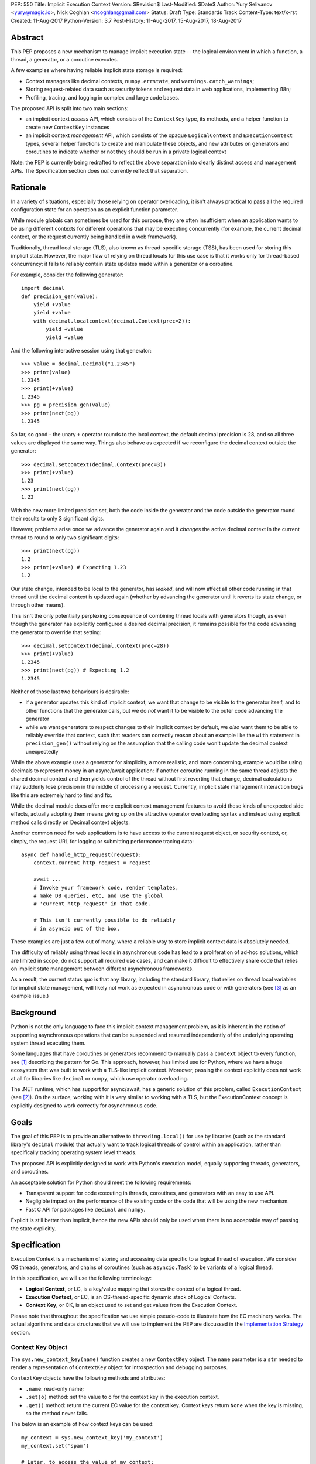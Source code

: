 PEP: 550
Title: Implicit Execution Context
Version: $Revision$
Last-Modified: $Date$
Author: Yury Selivanov <yury@magic.io>, Nick Coghlan <ncoghlan@gmail.com>
Status: Draft
Type: Standards Track
Content-Type: text/x-rst
Created: 11-Aug-2017
Python-Version: 3.7
Post-History: 11-Aug-2017, 15-Aug-2017, 18-Aug-2017


Abstract
========

This PEP proposes a new mechanism to manage implicit execution state -- the
logical environment in which a function, a thread, a generator,
or a coroutine executes.

A few examples where having reliable implicit state storage is required:

* Context managers like decimal contexts, ``numpy.errstate``,
  and ``warnings.catch_warnings``;

* Storing request-related data such as security tokens and request
  data in web applications, implementing i18n;

* Profiling, tracing, and logging in complex and large code bases.

The proposed API is split into two main sections:

* an implicit context *access* API, which consists of the ``ContextKey`` type,
  its methods, and a helper function to create new ``ContextKey`` instances
* an implicit context *management* API, which consists of the opaque
  ``LogicalContext`` and ``ExecutionContext`` types, several helper functions
  to create and manipulate these objects, and new attributes on generators and
  coroutines to indicate whether or not they should be run in a private logical
  context

Note: the PEP is currently being redrafted to reflect the above separation into
clearly distinct access and management APIs. The Specification section does
*not* currently reflect that separation.


Rationale
=========

In a variety of situations, especially those relying on operator overloading,
it isn't always practical to pass all the required configuration state for an
operation as an explicit function parameter.

While module globals can sometimes be used for this purpose, they are often
insufficient when an application wants to be using different contexts for
different operations that may be executing concurrently (for example, the
current decimal context, or the request currently being handled in a web
framework).

Traditionally, thread local storage (TLS), also known as thread-specific
storage (TSS), has been used for storing this implicit state.  However, the
major flaw of relying on thread locals for this use case is that it works only
for thread-based concurrency: it fails to reliably contain state updates made
within a generator or a coroutine.

For example, consider the following generator::

    import decimal
    def precision_gen(value):
        yield +value
        yield +value
        with decimal.localcontext(decimal.Context(prec=2)):
            yield +value
            yield +value

And the following interactive session using that generator::

    >>> value = decimal.Decimal("1.2345")
    >>> print(value)
    1.2345
    >>> print(+value)
    1.2345
    >>> pg = precision_gen(value)
    >>> print(next(pg))
    1.2345

So far, so good - the unary ``+`` operator rounds to the local context, the
default decimal precision is 28, and so all three values are displayed the
same way. Things also behave as expected if we reconfigure the decimal context
outside the generator::

    >>> decimal.setcontext(decimal.Context(prec=3))
    >>> print(+value)
    1.23
    >>> print(next(pg))
    1.23

With the new more limited precision set, both the code inside the generator
and the code outside the generator round their results to only 3 significant
digits.

However, problems arise once we advance the generator again and it
*changes* the active decimal context in the current thread to round to only
two significant digits::

    >>> print(next(pg))
    1.2
    >>> print(+value) # Expecting 1.23
    1.2

Our state change, intended to be local to the generator, has *leaked*, and will
now affect all other code running in that thread until the decimal context is
updated again (whether by advancing the generator until it reverts its state
change, or through other means).

This isn't the only potentially perplexing consequence of combining thread
locals with generators though, as even though the generator has explicitly
configured a desired decimal precision, it remains possible for the code
advancing the generator to override that setting::

    >>> decimal.setcontext(decimal.Context(prec=28))
    >>> print(+value)
    1.2345
    >>> print(next(pg)) # Expecting 1.2
    1.2345

Neither of those last two behaviours is desirable:

* if a generator updates this kind of implicit context, we want that change to
  be visible to the generator itself, and to other functions that the generator
  calls, but we do *not* want it to be visible to the outer code advancing the
  generator
* while we want generators to respect changes to their implicit context by
  default, we *also* want them to be able to reliably override that context,
  such that readers can correctly reason about an example like the ``with``
  statement in ``precision_gen()`` without relying on the assumption that the
  calling code won't update the decimal context unexpectedly

While the above example uses a generator for simplicity, a more realistic,
and more concerning, example would be using decimals to represent money
in an async/await application: if another coroutine running in the same thread
adjusts the shared decimal context and then yields control of the thread
without first reverting that change, decimal calculations may suddenly lose
precision in the middle of processing a request.  Currently, implicit state
management interaction bugs like this are extremely hard to find and fix.

While the decimal module does offer more explicit context management features to
avoid these kinds of unexpected side effects, actually adopting them means
giving up on the attractive operator overloading syntax and instead using
explicit method calls directly on Decimal context objects.

Another common need for web applications is to have access to the
current request object, or security context, or, simply, the request
URL for logging or submitting performance tracing data::

    async def handle_http_request(request):
        context.current_http_request = request

        await ...
        # Invoke your framework code, render templates,
        # make DB queries, etc, and use the global
        # 'current_http_request' in that code.

        # This isn't currently possible to do reliably
        # in asyncio out of the box.

These examples are just a few out of many, where a reliable way to
store implicit context data is absolutely needed.

The difficulty of reliably using thread locals in asynchronous code has lead to
a proliferation of ad-hoc solutions, which are limited in scope, do not support
all required use cases, and can make it difficult to effectively share code
that relies on implicit state management between different asynchronous
frameworks.

As a result, the current status quo is that any library, including the
standard library, that relies on thread local variables for implicit state
management, will likely not work as expected in asynchronous code or with
generators (see [3]_ as an example issue.)


Background
==========

Python is not the only language to face this implicit context management
problem, as it is inherent in the notion of supporting asynchronous operations
that can be suspended and resumed independently of the underlying operating
system thread executing them.

Some languages that have coroutines or generators recommend to
manually pass a ``context`` object to every function, see [1]_
describing the pattern for Go.  This approach, however, has limited
use for Python, where we have a huge ecosystem that was built to work
with a TLS-like implicit context.  Moreover, passing the context explicitly
does not work at all for libraries like ``decimal`` or ``numpy``,
which use operator overloading.

The .NET runtime, which has support for async/await, has a generic
solution of this problem, called ``ExecutionContext`` (see [2]_).
On the surface, working with it is very similar to working with a TLS,
but the ExecutionContext concept is explicitly designed to work correctly
for asynchronous code.


Goals
=====

The goal of this PEP is to provide an alternative to ``threading.local()``
for use by libraries (such as the standard library's ``decimal`` module)
that actually want to track logical threads of control within an application,
rather than specifically tracking operating system level threads.

The proposed API is explicitly designed to work with Python's execution model,
equally supporting threads, generators, and coroutines.

An acceptable solution for Python should meet the following
requirements:

* Transparent support for code executing in threads, coroutines,
  and generators with an easy to use API.

* Negligible impact on the performance of the existing code or the
  code that will be using the new mechanism.

* Fast C API for packages like ``decimal`` and ``numpy``.

Explicit is still better than implicit, hence the new APIs should only
be used when there is no acceptable way of passing the state
explicitly.


Specification
=============

Execution Context is a mechanism of storing and accessing data specific
to a logical thread of execution.  We consider OS threads,
generators, and chains of coroutines (such as ``asyncio.Task``)
to be variants of a logical thread.

In this specification, we will use the following terminology:

* **Logical Context**, or LC, is a key/value mapping that stores the
  context of a logical thread.

* **Execution Context**, or EC, is an OS-thread-specific dynamic
  stack of Logical Contexts.

* **Context Key**, or CK, is an object used to set and get values
  from the Execution Context.

Please note that throughout the specification we use simple
pseudo-code to illustrate how the EC machinery works.  The actual
algorithms and data structures that we will use to implement the PEP
are discussed in the `Implementation Strategy`_ section.


Context Key Object
------------------

The ``sys.new_context_key(name)`` function creates a new ``ContextKey``
object.  The ``name`` parameter is a ``str`` needed to render a
representation of ``ContextKey`` object for introspection and
debugging purposes.

``ContextKey`` objects have the following methods and attributes:

* ``.name``: read-only name;

* ``.set(o)`` method: set the value to ``o`` for the context key
  in the execution context.

* ``.get()`` method: return the current EC value for the context key.
  Context keys return ``None`` when the key is missing, so the method
  never fails.

The below is an example of how context keys can be used::

    my_context = sys.new_context_key('my_context')
    my_context.set('spam')

    # Later, to access the value of my_context:
    print(my_context.get())


Thread State and Multi-threaded code
------------------------------------

Execution Context is implemented on top of Thread-local Storage.
For every thread there is a separate stack of Logical Contexts --
mappings of ``ContextKey`` objects to their values in the LC.
New threads always start with an empty EC.

For CPython::

    PyThreadState:
        execution_context: ExecutionContext([
            LogicalContext({ci1: val1, ci2: val2, ...}),
            ...
        ])

The ``ContextKey.get()`` and ``.set()`` methods are defined as
follows (in pseudo-code)::

    class ContextKey:

        def get(self):
            tstate = PyThreadState_Get()

            for logical_context in reversed(tstate.execution_context):
                if self in logical_context:
                    return logical_context[self]

            return None

        def set(self, value):
            tstate = PyThreadState_Get()

            if not tstate.execution_context:
                tstate.execution_context = [LogicalContext()]

            tstate.execution_context[-1][self] = value

With the semantics defined so far, the Execution Context can already
be used as an alternative to ``threading.local()``::

    def print_foo():
        print(ci.get() or 'nothing')

    ci = sys.new_context_key('ci')
    ci.set('foo')

    # Will print "foo":
    print_foo()

    # Will print "nothing":
    threading.Thread(target=print_foo).start()


Manual Context Management
-------------------------

Execution Context is generally managed by the Python interpreter,
but sometimes it is desirable for the user to take the control
over it.  A few examples when this is needed:

* running a computation in ``concurrent.futures.ThreadPoolExecutor``
  with the current EC;

* reimplementing generators with iterators (more on that later);

* managing contexts in asynchronous frameworks (implement proper
  EC support in ``asyncio.Task`` and ``asyncio.loop.call_soon``.)

For these purposes we add a set of new APIs (they will be used in
later sections of this specification):

* ``sys.new_logical_context()``: create an empty ``LogicalContext``
  object.

* ``sys.new_execution_context()``: create an empty
  ``ExecutionContext`` object.

* Both ``LogicalContext`` and ``ExecutionContext`` objects are opaque
  to Python code, and there are no APIs to modify them.

* ``sys.get_execution_context()`` function.  The function returns a
  copy of the current EC: an ``ExecutionContext`` instance.

  The runtime complexity of the actual implementation of this function
  can be O(1), but for the purposes of this section it is equivalent
  to::

    def get_execution_context():
        tstate = PyThreadState_Get()
        return copy(tstate.execution_context)

* ``sys.run_with_execution_context(ec: ExecutionContext, func, *args,
  **kwargs)`` runs ``func(*args, **kwargs)`` in the provided execution
  context::

    def run_with_execution_context(ec, func, *args, **kwargs):
        tstate = PyThreadState_Get()

        old_ec = tstate.execution_context

        tstate.execution_context = ExecutionContext(
            ec.logical_contexts + [LogicalContext()]
        )

        try:
            return func(*args, **kwargs)
        finally:
            tstate.execution_context = old_ec

  Any changes to Logical Context by ``func`` will be ignored.
  This allows to reuse one ``ExecutionContext`` object for multiple
  invocations of different functions, without them being able to
  affect each other's environment::

      ci = sys.new_context_key('ci')
      ci.set('spam')

      def func():
          print(ci.get())
          ci.set('ham')

      ec = sys.get_execution_context()

      sys.run_with_execution_context(ec, func)
      sys.run_with_execution_context(ec, func)

      # Will print:
      #   spam
      #   spam

* ``sys.run_with_logical_context(lc: LogicalContext, func, *args,
  **kwargs)`` runs ``func(*args, **kwargs)`` in the current execution
  context using the specified logical context.

  Any changes that ``func`` does to the logical context will be
  persisted in ``lc``.  This behaviour is different from the
  ``run_with_execution_context()`` function, which always creates
  a new throw-away logical context.

  In pseudo-code::

    def run_with_logical_context(lc, func, *args, **kwargs):
        tstate = PyThreadState_Get()

        old_ec = tstate.execution_context

        tstate.execution_context = ExecutionContext(
            old_ec.logical_contexts + [lc]
        )

        try:
            return func(*args, **kwargs)
        finally:
            tstate.execution_context = old_ec

  Using the previous example::

      ci = sys.new_context_key('ci')
      ci.set('spam')

      def func():
          print(ci.get())
          ci.set('ham')

      ec = sys.get_execution_context()
      lc = sys.new_logical_context()

      sys.run_with_logical_context(lc, func)
      sys.run_with_logical_context(lc, func)

      # Will print:
      #   spam
      #   ham

As an example, let's make a subclass of
``concurrent.futures.ThreadPoolExecutor`` that preserves the execution
context for scheduled functions::

    class Executor(concurrent.futures.ThreadPoolExecutor):

        def submit(self, fn, *args, **kwargs):
            context = sys.get_execution_context()

            fn = functools.partial(
                sys.run_with_execution_context, context,
                fn, *args, **kwargs)

            return super().submit(fn)


Generators
----------

Generators in Python are producers of data, and ``yield`` expressions
are used to suspend/resume their execution.  When generators suspend
execution, their local state will "leak" to the outside code if they
store it in a TLS or in a global variable::

    local = threading.local()

    def gen():
        old_x = local.x
        local.x = 'spam'
        try:
            yield
            ...
            yield
        finally:
            local.x = old_x

The above code will not work as many Python users expect it to work.
A simple ``next(gen())`` will set ``local.x`` to "spam" and it will
never be reset back to its original value.

One of the goals of this proposal is to provide a mechanism to isolate
local state in generators.


Generator Object Modifications
^^^^^^^^^^^^^^^^^^^^^^^^^^^^^^

To achieve this, we make a small set of modifications to the
generator object:

* New ``__logical_context__`` attribute.  This attribute is readable
  and writable for Python code.

* When a generator object is instantiated its ``__logical_context__``
  is initialized with an empty ``LogicalContext``.

* Generator's ``.send()`` and ``.throw()`` methods are modified as
  follows (in pseudo-C)::

    if gen.__logical_context__ is not NULL:
        tstate = PyThreadState_Get()

        tstate.execution_context.push(gen.__logical_context__)

        try:
            # Perform the actual `Generator.send()` or
            # `Generator.throw()` call.
            return gen.send(...)
        finally:
            gen.__logical_context__ = tstate.execution_context.pop()
    else:
        # Perform the actual `Generator.send()` or
        # `Generator.throw()` call.
        return gen.send(...)

  If a generator has a non-NULL ``__logical_context__``, it will
  be pushed to the EC and, therefore, generators will use it
  to accumulate their local state.

  If a generator has no ``__logical_context__``, generators will
  will use whatever LC they are being run in.


EC Semantics for Generators
^^^^^^^^^^^^^^^^^^^^^^^^^^^

Every generator object has its own Logical Context that stores
only its own local modifications of the context.  When a generator
is being iterated, its logical context will be put in the EC stack
of the current thread.  This means that the generator will be able
to access keys from the surrounding context::

    local = sys.new_context_key("local")
    global = sys.new_context_key("global")

    def generator():
        local.set('inside gen:')
        while True:
            print(local.get(), global.get())
            yield

    g = gen()

    local.set('hello')
    global.set('spam')
    next(g)

    local.set('world')
    global.set('ham')
    next(g)

    # Will print:
    #   inside gen: spam
    #   inside gen: ham

Any changes to the EC in nested generators are invisible to the outer
generator::

    local = sys.new_context_key("local")

    def inner_gen():
        local.set('spam')
        yield

    def outer_gen():
        local.set('ham')
        yield from gen()
        print(local.get())

    list(outer_gen())

    # Will print:
    #   ham


Running generators without LC
^^^^^^^^^^^^^^^^^^^^^^^^^^^^^

If ``__logical_context__`` is set to ``None`` for a generator,
it will simply use the outer Logical Context.

The ``@contextlib.contextmanager`` decorator uses this mechanism to
allow its generator to affect the EC::

    item = sys.new_context_key('item')

    @contextmanager
    def context(x):
        old = item.get()
        item.set('x')
        try:
            yield
        finally:
            item.set(old)

    with context('spam'):

        with context('ham'):
            print(1, item.get())

        print(2, item.get())

    # Will print:
    #   1 ham
    #   2 spam


Implementing Generators with Iterators
^^^^^^^^^^^^^^^^^^^^^^^^^^^^^^^^^^^^^^

The Execution Context API allows to fully replicate EC behaviour
imposed on generators with a regular Python iterator class::

    class Gen:

        def __init__(self):
            self.logical_context = sys.new_logical_context()

        def __iter__(self):
            return self

        def __next__(self):
            return sys.run_with_logical_context(
                self.logical_context, self._next_impl)

        def _next_impl(self):
            # Actual __next__ implementation.
            ...


yield from in generator-based coroutines
^^^^^^^^^^^^^^^^^^^^^^^^^^^^^^^^^^^^^^^^

Prior to :pep:`492`, ``yield from`` was used as one of the mechanisms
to implement coroutines in Python.  :pep:`492` is built on top
of ``yield from`` machinery, and it is even possible to make a
generator compatible with async/await code by decorating it with
``@types.coroutine`` (or ``@asyncio.coroutine``).

Generators decorated with these decorators follow the Execution
Context semantics described below in the
`EC Semantics for Coroutines`_ section below.


yield from in generators
^^^^^^^^^^^^^^^^^^^^^^^^

Another ``yield from`` use is to compose generators.  Essentially,
``yield from gen()`` is a better version of
``for v in gen(): yield v`` (read more about many subtle details
in :pep:`380`.)

A crucial difference between ``await coro`` and ``yield value`` is
that the former expression guarantees that the ``coro`` will be
executed fully, while the latter is producing ``value`` and
suspending the generator until it gets iterated again.

Therefore, this proposal does not special case ``yield from``
expression for regular generators::

    item = sys.new_context_key('item')

    def nested():
        assert item.get() == 'outer'
        item.set('inner')
        yield

    def outer():
        item.set('outer')
        yield from nested()
        assert item.get() == 'outer'


EC Semantics for Coroutines
---------------------------

Python :pep:`492` coroutines are used to implement cooperative
multitasking.  For a Python end-user they are similar to threads,
especially when it comes to sharing resources or modifying
the global state.

An event loop is needed to schedule coroutines.  Coroutines that
are explicitly scheduled by the user are usually called Tasks.
When a coroutine is scheduled, it can schedule other coroutines using
an ``await`` expression.  In async/await world, awaiting a coroutine
is equivalent to a regular function call in synchronous code.  Thus,
Tasks are similar to threads.

By drawing a parallel between regular multithreaded code and
async/await, it becomes apparent that any modification of the
execution context within one Task should be visible to all coroutines
scheduled within it.  Any execution context modifications, however,
must not be visible to other Tasks executing within the same OS
thread.

Similar to generators, coroutines have the new ``__logical_context__``
attribute and same implementations of ``.send()`` and ``.throw()``
methods.  The key difference is that coroutines start with
``__logical_context__`` set to ``NULL`` (generators start with
an empty ``LogicalContext``.)

This means that it is expected that the asynchronous library and
its Task abstraction will control how exactly coroutines interact
with Execution Context.


Tasks
^^^^^

In asynchronous frameworks like asyncio, coroutines are run by
an event loop, and need to be explicitly scheduled (in asyncio
coroutines are run by ``asyncio.Task``.)

To enable correct Execution Context propagation into Tasks, the
asynchronous framework needs to assist the interpreter:

* When ``create_task`` is called, it should capture the current
  execution context with ``sys.get_execution_context()`` and save it
  on the Task object.

* The ``__logical_context__`` of the wrapped coroutine should be
  initialized to a new empty logical context.

* When the Task object runs its coroutine object, it should execute
  ``.send()`` and ``.throw()`` methods within the captured
  execution context, using the ``sys.run_with_execution_context()``
  function.

For ``asyncio.Task``::

    class Task:
        def __init__(self, coro):
            ...
            self.exec_context = sys.get_execution_context()
            coro.__logical_context__ = sys.new_logical_context()

        def _step(self, val):
            ...
            sys.run_with_execution_context(
                self.exec_context,
                self.coro.send, val)
            ...

This makes any changes to execution context made by nested coroutine
calls within a Task to be visible throughout the Task::

    ci = sys.new_context_key('ci')

    async def nested():
        ci.set('nested')

    async def main():
        ci.set('main')
        print('before:', ci.get())
        await nested()
        print('after:', ci.get())

    asyncio.get_event_loop().run_until_complete(main())

    # Will print:
    #   before: main
    #   after: nested

New Tasks, started within another Task, will run in the correct
execution context too::

    current_request = sys.new_context_key('current_request')

    async def child():
        print('current request:', repr(current_request.get()))

    async def handle_request(request):
        current_request.set(request)
        event_loop.create_task(child)

    run(top_coro())

    # Will print:
    #   current_request: None

The above snippet will run correctly, and the ``child()``
coroutine will be able to access the current request object
through the ``current_request`` Context Key.

Any of the above examples would work if one the coroutines
was a generator decorated with ``@asyncio.coroutine``.


Event Loop Callbacks
^^^^^^^^^^^^^^^^^^^^

Similarly to Tasks, functions like asyncio's ``loop.call_soon()``
should capture the current execution context with
``sys.get_execution_context()`` and execute callbacks
within it with ``sys.run_with_execution_context()``.

This way the following code will work::

    current_request = sys.new_context_key('current_request')

    def log():
        request = current_request.get()
        print(request)

    async def request_handler(request):
        current_request.set(request)
        get_event_loop.call_soon(log)


Asynchronous Generators
-----------------------

Asynchronous Generators (AG) interact with the Execution Context
similarly to regular generators.

They have an ``__logical_context__`` attribute, which, similarly to
regular generators, can be set to ``None`` to make them use the outer
Logical Context.  This is used by the new
``contextlib.asynccontextmanager`` decorator.


Greenlets
---------

Greenlet is an alternative implementation of cooperative
scheduling for Python.  Although greenlet package is not part of
CPython, popular frameworks like gevent rely on it, and it is
important that greenlet can be modified to support execution
contexts.

In a nutshell, greenlet design is very similar to design of
generators.  The main difference is that for generators, the stack
is managed by the Python interpreter.  Greenlet works outside of the
Python interpreter, and manually saves some ``PyThreadState``
fields and pushes/pops the C-stack.  Thus the ``greenlet`` package
can be easily updated to use the new low-level `C API`_ to enable
full support of EC.


New APIs
========

Python
------

Python APIs were designed to completely hide the internal
implementation details, but at the same time provide enough control
over EC and LC to re-implement all of Python built-in objects
in pure Python.

1. ``sys.new_context_key(name: str='...')``: create a
   ``ContextKey`` object used to access/set values in EC.

2. ``ContextKey``:

   * ``.name``: read-only attribute.
   * ``.get()``: return the current value for the key.
   * ``.set(o)``: set the current value in the EC for the key.

3. ``sys.get_execution_context()``: return the current
   ``ExecutionContext``.

4. ``sys.new_execution_context()``: create a new empty
   ``ExecutionContext``.

5. ``sys.new_logical_context()``: create a new empty
   ``LogicalContext``.

6. ``sys.run_with_execution_context(ec: ExecutionContext,
   func, *args, **kwargs)``.

7. ``sys.run_with_logical_context(lc:LogicalContext,
   func, *args, **kwargs)``.


C API
-----

1. ``PyContextKey * PyContext_NewKey(char *desc)``: create a
   ``PyContextKey`` object.

2. ``PyObject * PyContext_GetKey(PyContextKey *)``: get the
   current value for the context key.

3. ``int PyContext_SetKey(PyContextKey *, PyObject *)``: set
   the current value for the context key.

4. ``PyLogicalContext * PyLogicalContext_New()``: create a new empty
   ``PyLogicalContext``.

5. ``PyLogicalContext * PyExecutionContext_New()``: create a new empty
   ``PyExecutionContext``.

6. ``PyExecutionContext * PyExecutionContext_Get()``: get the
   EC for the active thread state.

7. ``int PyExecutionContext_Set(PyExecutionContext *)``: set the
   passed EC object as the current for the active thread state.

8. ``int PyExecutionContext_SetWithLogicalContext(PyExecutionContext *,
   PyLogicalContext *)``: allows to implement
   ``sys.run_with_logical_context`` Python API.


Implementation Strategy
=======================

LogicalContext is a Weak Key Mapping
------------------------------------

Using a weak key mapping for ``LogicalContext`` implementation
enables the following properties with regards to garbage
collection:

* ``ContextKey`` objects are strongly-referenced only from the
  application code, not from any of the Execution Context
  machinery or values they point to.  This means that there
  are no reference cycles that could extend their lifespan
  longer than necessary, or prevent their garbage collection.

* Values put in the Execution Context are guaranteed to be kept
  alive while there is a ``ContextKey`` key referencing them in
  the thread.

* If a ``ContextKey`` is garbage collected, all of its values will
  be removed from all contexts, allowing them to be GCed if needed.

* If a thread has ended its execution, its thread state will be
  cleaned up along with its ``ExecutionContext``, cleaning
  up all values bound to all Context Keys in the thread.


ContextKey.get() Cache
----------------------

We can add three new fields to ``PyThreadState`` and
``PyInterpreterState`` structs:

* ``uint64_t PyThreadState->unique_id``: a globally unique
  thread state identifier (we can add a counter to
  ``PyInterpreterState`` and increment it when a new thread state is
  created.)

* ``uint64_t ContextKey->version``: every time the key is updated
  in any logical context or thread, this key will be incremented.

The above two fields allow implementing a fast cache path in
``ContextKey.get()``, in pseudo-code::

    class ContextKey:

        def set(self, value):
            ...  # implementation
            self.version += 1


        def get(self):
            tstate = PyThreadState_Get()

            if (self.last_tstate_id == tstate.unique_id and
                    self.last_version == self.version):
                return self.last_value

            value = None
            for mapping in reversed(tstate.execution_context):
                if self in mapping:
                    value = mapping[self]
                    break

            self.last_value = value  # borrowed ref
            self.last_tstate_id = tstate.unique_id
            self.last_version = self.version

            return value

Note that ``last_value`` is a borrowed reference.  The assumption
is that if current thread and key version tests are OK, the object
will be alive.  This allows the CK values to be properly GCed.

This is similar to the trick that decimal C implementation uses
for caching the current decimal context, and will have the same
performance characteristics, but available to all
Execution Context users.


Approach #1: Use a dict for LogicalContext
------------------------------------------

The straightforward way of implementing the proposed EC
mechanisms is to create a ``WeakKeyDict`` on top of Python
``dict`` type.

To implement the ``ExecutionContext`` type we can use Python
``list`` (or a custom stack implementation with some
pre-allocation optimizations).

This approach will have the following runtime complexity:

* O(M) for ``ContextKey.get()``, where ``M`` is the number of
  Logical Contexts in the stack.

  It is important to note that ``ContextKey.get()`` will implement
  a cache making the operation O(1) for packages like ``decimal``
  and ``numpy``.

* O(1) for ``ContextKey.set()``.

* O(N) for ``sys.get_execution_context()``, where ``N`` is the
  total number of keys/values in the current **execution** context.


Approach #2: Use HAMT for LogicalContext
----------------------------------------

Languages like Clojure and Scala use Hash Array Mapped Tries (HAMT)
to implement high performance immutable collections [5]_, [6]_.

Immutable mappings implemented with HAMT have O(log\ :sub:`32`\ N)
performance for both ``set()``, ``get()``, and ``merge()`` operations,
which is essentially O(1) for relatively small mappings
(read about HAMT performance in CPython in the
`Appendix: HAMT Performance`_ section.)

In this approach we use the same design of the ``ExecutionContext``
as in Approach #1, but we will use HAMT backed weak key Logical Context
implementation.  With that we will have the following runtime
complexity:

* O(M * log\ :sub:`32`\ N) for ``ContextKey.get()``,
  where ``M`` is the number of Logical Contexts in the stack,
  and ``N`` is the number of keys/values in the EC.  The operation
  will essentially be O(M), because execution contexts are normally
  not expected to have more than a few dozen of keys/values.

  (``ContextKey.get()`` will have the same caching mechanism as in
  Approach #1.)

* O(log\ :sub:`32`\ N) for ``ContextKey.set()`` where ``N`` is the
  number of keys/values in the current **logical** context.  This will
  essentially be an O(1) operation most of the time.

* O(log\ :sub:`32`\ N) for ``sys.get_execution_context()``, where
  ``N`` is the total number of keys/values in the current
  **execution** context.

Essentially, using HAMT for Logical Contexts instead of Python dicts,
allows to bring down the complexity of ``sys.get_execution_context()``
from O(N) to O(log\ :sub:`32`\ N) because of the more efficient
merge algorithm.


Approach #3: Use HAMT and Immutable Linked List
-----------------------------------------------

We can make an alternative ``ExecutionContext`` design by using
a linked list.  Each ``LogicalContext`` in the ``ExecutionContext``
object will be wrapped in a linked-list node.

``LogicalContext`` objects will use an HAMT backed weak key
implementation described in the Approach #2.

Every modification to the current ``LogicalContext`` will produce a
new version of it, which will be wrapped in a **new linked list
node**.  Essentially this means, that ``ExecutionContext`` is an
immutable forest of ``LogicalContext`` objects, and can be safely
copied by reference in ``sys.get_execution_context()`` (eliminating
the expensive "merge" operation.)

With this approach, ``sys.get_execution_context()`` will be a
constant time **O(1) operation**.

In case we decide to apply additional optimizations such as
flattening ECs with too many Logical Contexts, HAMT-backed
immutable mapping will have a O(log\ :sub:`32`\ N) merge
complexity.


Summary
-------

We believe that approach #3 enables an efficient and complete
Execution Context implementation, with excellent runtime performance.

`ContextKey.get() Cache`_ enables fast retrieval of context keys
for performance critical libraries like decimal and numpy.

Fast ``sys.get_execution_context()`` enables efficient management
of execution contexts in asynchronous libraries like asyncio.


Design Considerations
=====================

Can we fix ``PyThreadState_GetDict()``?
---------------------------------------

``PyThreadState_GetDict`` is a TLS, and some of its existing users
might depend on it being just a TLS.  Changing its behaviour to follow
the Execution Context semantics would break backwards compatibility.


PEP 521
-------

:pep:`521` proposes an alternative solution to the problem:
enhance Context Manager Protocol with two new methods: ``__suspend__``
and ``__resume__``.  To make it compatible with async/await,
the Asynchronous Context Manager Protocol will also need to be
extended with ``__asuspend__`` and ``__aresume__``.

This allows to implement context managers like decimal context and
``numpy.errstate`` for generators and coroutines.

The following code::

    class Context:

        def __init__(self):
            self.key = new_context_key('key')

        def __enter__(self):
            self.old_x = self.key.get()
            self.key.set('something')

        def __exit__(self, *err):
            self.key.set(self.old_x)

would become this::

    local = threading.local()

    class Context:

        def __enter__(self):
            self.old_x = getattr(local, 'x', None)
            local.x = 'something'

        def __suspend__(self):
            local.x = self.old_x

        def __resume__(self):
            local.x = 'something'

        def __exit__(self, *err):
            local.x = self.old_x

Besides complicating the protocol, the implementation will likely
negatively impact performance of coroutines, generators, and any code
that uses context managers, and will notably complicate the
interpreter implementation.

:pep:`521` also does not provide any mechanism to propagate state
in a logical context, like storing a request object in an HTTP request
handler to have better logging.  Nor does it solve the leaking state
problem for greenlet/gevent.


Can Execution Context be implemented outside of CPython?
--------------------------------------------------------

Because async/await code needs an event loop to run it, an EC-like
solution can be implemented in a limited way for coroutines.

Generators, on the other hand, do not have an event loop or
trampoline, making it impossible to intercept their ``yield`` points
outside of the Python interpreter.


Should we update sys.displayhook and other APIs to use EC?
----------------------------------------------------------

APIs like redirecting stdout by overwriting ``sys.stdout``, or
specifying new exception display hooks by overwriting the
``sys.displayhook`` function are affecting the whole Python process
**by design**.  Their users assume that the effect of changing
them will be visible across OS threads.  Therefore we cannot
just make these APIs to use the new Execution Context.

That said we think it is possible to design new APIs that will
be context aware, but that is outside of the scope of this PEP.


Backwards Compatibility
=======================

This proposal preserves 100% backwards compatibility.


Appendix: HAMT Performance
==========================

While investigating possibilities of how to implement an immutable
mapping in CPython, we were able to improve the efficiency
of ``dict.copy()`` up to 5 times: [4]_.  One caveat is that the
improved ``dict.copy()`` does not resize the dict, which is a
necessary thing to do when items get deleted from the dict.
Which means that we can make ``dict.copy()`` faster for only dicts
that don't need to be resized, and the ones that do, will use
a slower version.

To assess if HAMT can be used for Execution Context, we implemented
it in CPython [7]_.

.. figure:: pep-0550-hamt_vs_dict.png
   :align: center
   :width: 100%

   Figure 1.  Benchmark code can be found here: [9]_.

The chart illustrates the following:

* HAMT displays near O(1) performance for all benchmarked
  dictionary sizes.

* If we can use the optimized ``dict.copy()`` implementation ([4]_),
  the performance of immutable mapping implemented with Python
  ``dict`` is good up until 100 items.

* A dict with an unoptimized ``dict.copy()`` becomes very slow
  around 100 items.

.. figure:: pep-0550-lookup_hamt.png
   :align: center
   :width: 100%

   Figure 2.  Benchmark code can be found here: [10]_.

Figure 2 shows comparison of lookup costs between Python dict
and an HAMT immutable mapping.  HAMT lookup time is 30-40% worse
than Python dict lookups on average, which is a very good result,
considering how well Python dicts are optimized.

Note, that according to [8]_, HAMT design can be further improved.

The bottom line is that it is possible to imagine a scenario when
an application has more than 100 items in the Execution Context, in
which case the dict-backed implementation of an immutable mapping
becomes a subpar choice.

HAMT on the other hand guarantees that its ``set()``, ``get()``,
and ``merge()`` operations will execute in O(log\ :sub:`32`\ ) time,
which means it is a more future proof solution.


Acknowledgments
===============

I thank Elvis Pranskevichus and Victor Petrovykh for countless
discussions around the topic and PEP proof reading and edits.

Thanks to Nathaniel Smith for proposing the ``ContextKey`` design
[17]_ [18]_, for pushing the PEP towards a more complete design, and
coming up with the idea of having a stack of contexts in the thread
state.

Thanks to Nick Coghlan for numerous suggestions and ideas on the
mailing list, and for coming up with a case that cause the complete
rewrite of the initial PEP version [19]_.


Version History
===============

1. Posted on 11-Aug-2017, view it here: [20]_.

2. Posted on 15-Aug-2017, view it here: [21]_.

   The fundamental limitation that caused a complete redesign of the
   first version was that it was not possible to implement an iterator
   that would interact with the EC in the same way as generators
   (see [19]_.)

   Version 2 was a complete rewrite, introducing new terminology
   (Local Context, Execution Context, Context Item) and new APIs.

3. Posted on 18-Aug-2017: the current version.

   Updates:

   * Local Context was renamed to Logical Context.  The term "local"
     was ambiguous and conflicted with local name scopes.

   * Context Item was renamed to Context Key, see the thread with Nick
     Coghlan, Stefan Krah, and Yury Selivanov [22]_ for details.

   * Context Item get cache design was adjusted, per Nathaniel Smith's
     idea in [24]_.

   * Coroutines are created without a Logical Context; ceval loop
     no longer needs to special case the ``await`` expression
     (proposed by Nick Coghlan in [23]_.)

   * `Appendix: HAMT Performance`_ section was updated with more
     details about the proposed ``dict.copy()`` optimization and
     its limitations.


References
==========

.. [1] https://blog.golang.org/context

.. [2] https://msdn.microsoft.com/en-us/library/system.threading.executioncontext.aspx

.. [3] https://github.com/numpy/numpy/issues/9444

.. [4] http://bugs.python.org/issue31179

.. [5] https://en.wikipedia.org/wiki/Hash_array_mapped_trie

.. [6] http://blog.higher-order.net/2010/08/16/assoc-and-clojures-persistenthashmap-part-ii.html

.. [7] https://github.com/1st1/cpython/tree/hamt

.. [8] https://michael.steindorfer.name/publications/oopsla15.pdf

.. [9] https://gist.github.com/1st1/9004813d5576c96529527d44c5457dcd

.. [10] https://gist.github.com/1st1/dbe27f2e14c30cce6f0b5fddfc8c437e

.. [11] https://github.com/1st1/cpython/tree/pep550

.. [12] https://www.python.org/dev/peps/pep-0492/#async-await

.. [13] https://github.com/MagicStack/uvloop/blob/master/examples/bench/echoserver.py

.. [14] https://github.com/MagicStack/pgbench

.. [15] https://github.com/python/performance

.. [16] https://gist.github.com/1st1/6b7a614643f91ead3edf37c4451a6b4c

.. [17] https://mail.python.org/pipermail/python-ideas/2017-August/046752.html

.. [18] https://mail.python.org/pipermail/python-ideas/2017-August/046772.html

.. [19] https://mail.python.org/pipermail/python-ideas/2017-August/046775.html

.. [20] https://github.com/python/peps/blob/e8a06c9a790f39451d9e99e203b13b3ad73a1d01/pep-0550.rst

.. [21] https://github.com/python/peps/blob/e3aa3b2b4e4e9967d28a10827eed1e9e5960c175/pep-0550.rst

.. [22] https://mail.python.org/pipermail/python-ideas/2017-August/046801.html

.. [23] https://mail.python.org/pipermail/python-ideas/2017-August/046790.html

.. [24] https://mail.python.org/pipermail/python-ideas/2017-August/046786.html


Copyright
=========

This document has been placed in the public domain.


..
   Local Variables:
   mode: indented-text
   indent-tabs-mode: nil
   sentence-end-double-space: t
   fill-column: 70
   coding: utf-8
   End:
